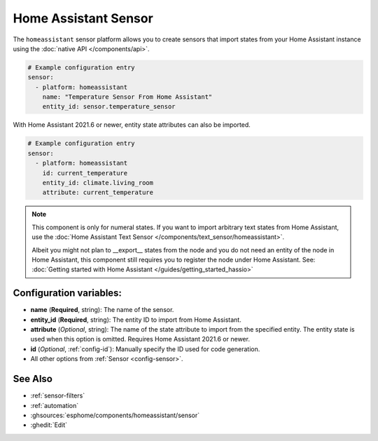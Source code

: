 Home Assistant Sensor
=====================

.. seo::
    :description: Instructions for setting up Home Assistant sensors with ESPHome that import states from your Home Assistant instance.
    :image: home-assistant.svg

The ``homeassistant`` sensor platform allows you to create sensors that import
states from your Home Assistant instance using the :doc:`native API </components/api>`.

.. code-block:: yaml

    # Example configuration entry
    sensor:
      - platform: homeassistant
        name: "Temperature Sensor From Home Assistant"
        entity_id: sensor.temperature_sensor

With Home Assistant 2021.6 or newer, entity state attributes can also be imported.

.. code-block:: yaml

    # Example configuration entry
    sensor:
      - platform: homeassistant
        id: current_temperature
        entity_id: climate.living_room
        attribute: current_temperature

.. note::

    This component is only for numeral states. If you want to import arbitrary text states
    from Home Assistant, use the :doc:`Home Assistant Text Sensor </components/text_sensor/homeassistant>`.
    
    Albeit you might not plan to __export__ states from the node and you do not need an entity of the node
    in Home Assistant, this component still requires you to register the node under Home Assistant. See:
    :doc:`Getting started with Home Assistant </guides/getting_started_hassio>`

Configuration variables:
------------------------

- **name** (**Required**, string): The name of the sensor.
- **entity_id** (**Required**, string): The entity ID to import from Home Assistant.
- **attribute** (*Optional*, string): The name of the state attribute to import from the
  specified entity. The entity state is used when this option is omitted.
  Requires Home Assistant 2021.6 or newer.
- **id** (*Optional*, :ref:`config-id`): Manually specify the ID used for code generation.
- All other options from :ref:`Sensor <config-sensor>`.

See Also
--------

- :ref:`sensor-filters`
- :ref:`automation`
- :ghsources:`esphome/components/homeassistant/sensor`
- :ghedit:`Edit`
